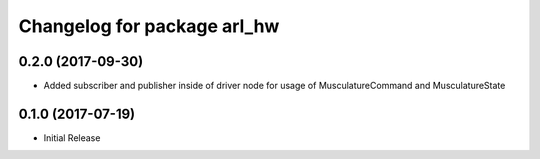 ^^^^^^^^^^^^^^^^^^^^^^^^^^^^^^^^^^^^^^^
Changelog for package arl_hw
^^^^^^^^^^^^^^^^^^^^^^^^^^^^^^^^^^^^^^^

0.2.0 (2017-09-30)
------------------
* Added subscriber and publisher inside of driver node for usage of MusculatureCommand and MusculatureState

0.1.0 (2017-07-19)
------------------
* Initial Release
